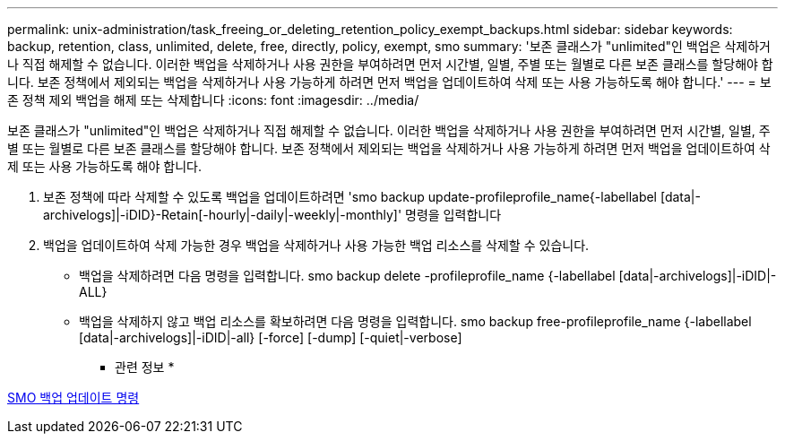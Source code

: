 ---
permalink: unix-administration/task_freeing_or_deleting_retention_policy_exempt_backups.html 
sidebar: sidebar 
keywords: backup, retention, class, unlimited, delete, free, directly, policy, exempt, smo 
summary: '보존 클래스가 "unlimited"인 백업은 삭제하거나 직접 해제할 수 없습니다. 이러한 백업을 삭제하거나 사용 권한을 부여하려면 먼저 시간별, 일별, 주별 또는 월별로 다른 보존 클래스를 할당해야 합니다. 보존 정책에서 제외되는 백업을 삭제하거나 사용 가능하게 하려면 먼저 백업을 업데이트하여 삭제 또는 사용 가능하도록 해야 합니다.' 
---
= 보존 정책 제외 백업을 해제 또는 삭제합니다
:icons: font
:imagesdir: ../media/


[role="lead"]
보존 클래스가 "unlimited"인 백업은 삭제하거나 직접 해제할 수 없습니다. 이러한 백업을 삭제하거나 사용 권한을 부여하려면 먼저 시간별, 일별, 주별 또는 월별로 다른 보존 클래스를 할당해야 합니다. 보존 정책에서 제외되는 백업을 삭제하거나 사용 가능하게 하려면 먼저 백업을 업데이트하여 삭제 또는 사용 가능하도록 해야 합니다.

. 보존 정책에 따라 삭제할 수 있도록 백업을 업데이트하려면 'smo backup update-profileprofile_name{-labellabel [data|-archivelogs]|-iDID}-Retain[-hourly|-daily|-weekly|-monthly]' 명령을 입력합니다
. 백업을 업데이트하여 삭제 가능한 경우 백업을 삭제하거나 사용 가능한 백업 리소스를 삭제할 수 있습니다.
+
** 백업을 삭제하려면 다음 명령을 입력합니다. smo backup delete -profileprofile_name {-labellabel [data|-archivelogs]|-iDID|-ALL}
** 백업을 삭제하지 않고 백업 리소스를 확보하려면 다음 명령을 입력합니다. smo backup free-profileprofile_name {-labellabel [data|-archivelogs]|-iDID|-all} [-force] [-dump] [-quiet|-verbose]




* 관련 정보 *

xref:reference_the_smosmsapbackup_update_command.adoc[SMO 백업 업데이트 명령]
